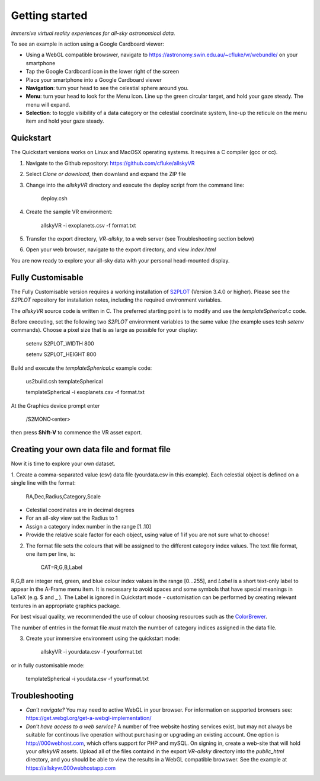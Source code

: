 Getting started
===============

*Immersive virtual reality experiences for all-sky astronomical data.*

To see an example in action using a Google Cardboard viewer:

* Using a WebGL compatible browswer, navigate to https://astronomy.swin.edu.au/~cfluke/vr/webundle/ on your smartphone
* Tap the Google Cardboard icon in the lower right of the screen
* Place your smartphone into a Google Cardboard viewer
* **Navigation**: turn your head to see the celestial sphere around you.
* **Menu**: turn your head to look for the Menu icon.  Line up the green circular target, and hold your gaze steady.  The menu will expand.
* **Selection**: to toggle visibility of a data category or the celestial coordinate system, line-up the reticule on the menu item and hold your gaze steady.


Quickstart
^^^^^^^^^^

The Quickstart versions works on Linux and MacOSX operating systems.  It requires a C compiler (gcc or cc).

1. Navigate to the Github repository: https://github.com/cfluke/allskyVR
2. Select *Clone or download*, then downland and expand the ZIP file
3. Change into the *allskyVR* directory and execute the deploy script from the command line: 

    deploy.csh

4. Create the sample VR environment: 

    allskyVR -i exoplanets.csv -f format.txt

5. Transfer the export directory, *VR-allsky*, to a web server (see Troubleshooting section below)
6. Open your web browser, navigate to the export directory, and view *index.html*

You are now ready to explore your all-sky data with your personal head-mounted display.

Fully Customisable
^^^^^^^^^^^^^^^^^^

The Fully Customisable version requires a working installation of `S2PLOT <https://github.com/mivp/s2plot>`_ (Version 3.4.0 or higher).  Please see the *S2PLOT* repository for installation notes, including the required environment variables.  

The *allskyVR* source code is written in C.  The preferred starting point is to modify and use the *templateSpherical.c* code. 

Before executing, set the following two *S2PLOT* environment variables to the same value (the example uses tcsh *setenv* commands).  Choose a pixel size that is as large as possible for your display:

    setenv S2PLOT_WIDTH 800
    
    setenv S2PLOT_HEIGHT 800
    
Build and execute the *templateSpherical.c* example code:

    us2build.csh templateSpherical
    
    templateSpherical -i exoplanets.csv -f format.txt
    
At the Graphics device prompt enter 

    /S2MONO<enter> 
    
then press **Shift-V** to commence the VR asset export.  



Creating your own data file and format file
^^^^^^^^^^^^^^^^^^^^^^^^^^^^^^^^^^^^^^^^^^^

Now it is time to explore your own dataset.

1. Create a comma-separated value (csv) data file (yourdata.csv in this example). 
Each celestial object is defined on a single line with the format: 

    RA,Dec,Radius,Category,Scale 

* Celestial coordinates are in decimal degrees
* For an all-sky view set the Radius to 1
* Assign a category index number in the range [1..10]
* Provide the relative scale factor for each object, using value of 1 if you are not sure what to choose!

2. The format file sets the colours that will be assigned to the different category index values.   The text file format, one item per line, is:

    CAT=R,G,B,Label
    
R,G,B are integer red, green, and blue colour index values in the range [0...255], and *Label* is a short text-only label to appear in the A-Frame menu item.   It is necessary to avoid spaces and some symbols that have special meanings in LaTeX (e.g. $ and _ ).  The Label is ignored in Quickstart mode - customisation can be performed by creating relevant textures in an appropriate graphics package.
 
For best visual quality, we recommended the use of colour choosing resources such as the `ColorBrewer <http://colorbrewer2.org/#type=sequential&scheme=BuGn&n=3">`_.

The number of entries in the format file *must* match the number of category indices assigned in the data file.

3. Create your immersive environment using the quickstart mode: 

    allskyVR -i yourdata.csv -f yourformat.txt
    
or in fully customisable mode:

    templateSpherical -i youdata.csv -f yourformat.txt


Troubleshooting
^^^^^^^^^^^^^^^

* *Can't navigate?* You may need to active WebGL in your browser.  For information on supported browsers see: https://get.webgl.org/get-a-webgl-implementation/

* *Don't have access to a web service?* A number of free website hosting services exist, but may not always be suitable for continous live operation without purchasing or upgrading an existing account.  One option is http://000webhost.com, which offers support for PHP and mySQL.  On signing in, create a web-site that will hold your *allskyVR* assets.  Upload all of the files containd in the export *VR-allsky* directory into the *public_html* directory, and you should be able to view the results in a WebGL compatible browswer.  See the example at https://allskyvr.000webhostapp.com
